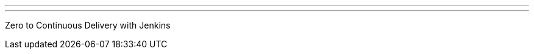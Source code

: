 ---
:page-eventTitle: Dallas JAM
:page-eventStartDate: 2017-04-25T19:00:00
:page-eventLink: https://www.meetup.com/DFW-Jenkins-Area-Meetup/events/238246349/
---
Zero to Continuous Delivery with Jenkins
